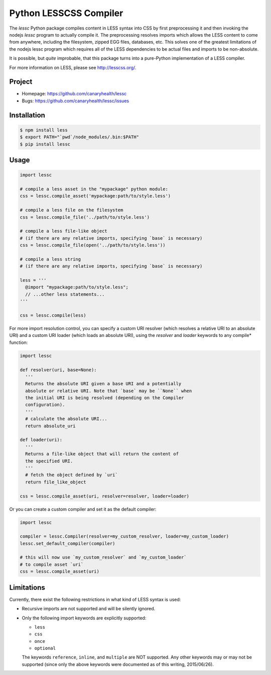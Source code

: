 =======================
Python LESSCSS Compiler
=======================

The `lessc` Python package compiles content in LESS syntax into CSS by
first preprocessing it and then invoking the nodejs `lessc` program to
actually compile it. The preprocessing resolves imports which allows
the LESS content to come from anywhere, including the filesystem,
zipped EGG files, databases, etc. This solves one of the greatest
limitations of the nodejs lessc program which requires all of the LESS
dependencies to be actual files and imports to be non-absolute.

It is possible, but *quite* improbable, that this package turns into a
pure-Python implementation of a LESS compiler.

For more information on LESS, please see http://lesscss.org/.


Project
=======

* Homepage: https://github.com/canaryhealth/lessc
* Bugs: https://github.com/canaryhealth/lessc/issues


Installation
============

.. code:: bash

  $ npm install less
  $ export PATH="`pwd`/node_modules/.bin:$PATH"
  $ pip install lessc


Usage
=====

.. code:: python

  import lessc

  # compile a less asset in the "mypackage" python module:
  css = lessc.compile_asset('mypackage:path/to/style.less')

  # compile a less file on the filesystem
  css = lessc.compile_file('../path/to/style.less')

  # compile a less file-like object
  # (if there are any relative imports, specifying `base` is necessary)
  css = lessc.compile_file(open('../path/to/style.less'))

  # compile a less string
  # (if there are any relative imports, specifying `base` is necessary)

  less = '''
    @import "mypackage:path/to/style.less";
    // ...other less statements...
  '''

  css = lessc.compile(less)


For more import resolution control, you can specify a custom URI
resolver (which resolves a relative URI to an absolute URI) and a
custom URI loader (which loads an absolute URI), using the `resolver`
and `loader` keywords to any compile* function:

.. code:: python

  import lessc

  def resolver(uri, base=None):
    '''
    Returns the absolute URI given a base URI and a potentially
    absolute or relative URI. Note that `base` may be ``None`` when
    the initial URI is being resolved (depending on the Compiler
    configuration).
    '''
    # calculate the absolute URI...
    return absolute_uri

  def loader(uri):
    '''
    Returns a file-like object that will return the content of
    the specified URI.
    '''
    # fetch the object defined by `uri`
    return file_like_object

  css = lessc.compile_asset(uri, resolver=resolver, loader=loader)


Or you can create a custom compiler and set it as the default compiler:

.. code:: python

  import lessc

  compiler = lessc.Compiler(resolver=my_custom_resolver, loader=my_custom_loader)
  lessc.set_default_compiler(compiler)

  # this will now use `my_custom_resolver` and `my_custom_loader`
  # to compile asset `uri`
  css = lessc.compile_asset(uri)


Limitations
===========

Currently, there exist the following restrictions in what kind of
LESS syntax is used:

* Recursive imports are not supported and will be silently ignored.

* Only the following import keywords are explicitly supported:

  * ``less``
  * ``css``
  * ``once``
  * ``optional``

  The keywords ``reference``, ``inline``, and ``multiple`` are NOT
  supported. Any other keywords may or may not be supported (since
  only the above keywords were documented as of this writing,
  2015/06/26).

